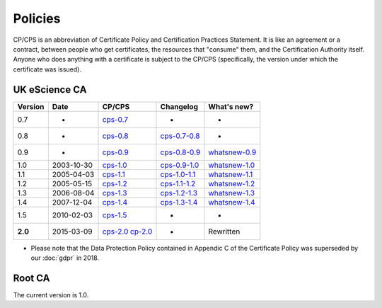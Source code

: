Policies
========

CP/CPS is an abbreviation of Certificate Policy and Certification Practices Statement.  It is like an agreement or a contract, between people who get certificates, the resources that "consume" them, and the Certification Authority itself.  Anyone who does anything with a certificate is subject to the CP/CPS (specifically, the version under which the certificate was issued).

UK eScience CA
##############

+---------+-------------+--------------------------------------------+---------------------------------------------------+----------------------------------------------------+
| Version | Date        | CP/CPS                                     | Changelog                                         | What's new?                                        |
+=========+=============+============================================+===================================================+====================================================+
| 0.7     | -           | `cps-0.7 <../_static/docs/cps-0_7.pdf>`_   | -                                                 | -                                                  |
+---------+-------------+--------------------------------------------+---------------------------------------------------+----------------------------------------------------+
| 0.8     | -           | `cps-0.8 <../_static/docs/cps-0_8.pdf>`_   | `cps-0.7-0.8 <../_static/docs/cps-0_7-0_8.pdf>`_  | -                                                  |
+---------+-------------+--------------------------------------------+---------------------------------------------------+----------------------------------------------------+
| 0.9     | -           | `cps-0.9 <../_static/docs/cps-0_9.pdf>`_   | `cps-0.8-0.9 <../_static/docs/cps-0_8-0_9.pdf>`_  | `whatsnew-0.9 <../_static/docs/whatsnew-0_9.txt>`_ |
+---------+-------------+--------------------------------------------+---------------------------------------------------+----------------------------------------------------+
| 1.0     | 2003-10-30  | `cps-1.0 <../_static/docs/cps-1_0.pdf>`_   | `cps-0.9-1.0 <../_static/docs/cps-0_9-1_0.pdf>`_  | `whatsnew-1.0 <../_static/docs/whatsnew-1_0.txt>`_ |
+---------+-------------+--------------------------------------------+---------------------------------------------------+----------------------------------------------------+
| 1.1     | 2005-04-03  | `cps-1.1 <../_static/docs/cps-1_1.pdf>`_   | `cps-1.0-1.1 <../_static/docs/cps-1_0-1_1.pdf>`_  | `whatsnew-1.1 <../_static/docs/whatsnew-1_1.txt>`_ |
+---------+-------------+--------------------------------------------+---------------------------------------------------+----------------------------------------------------+
| 1.2     | 2005-05-15  | `cps-1.2 <../_static/docs/cps-1_2.pdf>`_   | `cps-1.1-1.2 <../_static/docs/cps-1_1-1_2.pdf>`_  | `whatsnew-1.2 <../_static/docs/whatsnew-1_2.txt>`_ |
+---------+-------------+--------------------------------------------+---------------------------------------------------+----------------------------------------------------+
| 1.3     | 2006-08-04  | `cps-1.3 <../_static/docs/cps-1_3.pdf>`_   | `cps-1.2-1.3 <../_static/docs/cps-1_2-1_3.pdf>`_  | `whatsnew-1.3 <../_static/docs/whatsnew-1_3.txt>`_ |
+---------+-------------+--------------------------------------------+---------------------------------------------------+----------------------------------------------------+
| 1.4     | 2007-12-04  | `cps-1.4 <../_static/docs/cps-1_4.pdf>`_   | `cps-1.3-1.4 <../_static/docs/cps-1_3-1_4.pdf>`_  | `whatsnew-1.4 <../_static/docs/whatsnew-1_4.txt>`_ |
+---------+-------------+--------------------------------------------+---------------------------------------------------+----------------------------------------------------+
| 1.5     | 2010-02-03  | `cps-1.5 <../_static/docs/cps-1_5.pdf>`_   | -                                                 | -                                                  |
+---------+-------------+--------------------------------------------+---------------------------------------------------+----------------------------------------------------+
| **2.0** | 2015-03-09  | `cps-2.0 <../_static/docs/cps-2.0.pdf>`_   | -                                                 | Rewritten                                          |
|         |             | `cp-2.0 <../_static/docs/cp-2.0.pdf>`_     |                                                   |                                                    |
+---------+-------------+--------------------------------------------+---------------------------------------------------+----------------------------------------------------+

* Please note that the Data Protection Policy contained in Appendic C of the Certificate Policy was superseded by our :doc:`gdpr` in 2018.

Root CA
#######

The current version is 1.0.